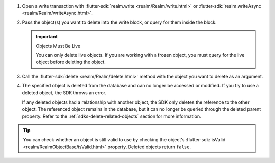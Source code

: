 1. Open a write transaction with :flutter-sdk:`realm.write
   <realm/Realm/write.html>` or :flutter-sdk:`realm.writeAsync
   <realm/Realm/writeAsync.html>`.

#. Pass the object(s) you want to delete into the write block, or query for
   them inside the block.

   .. important:: Objects Must Be Live
      
      You can only delete live objects. If you are working with a frozen
      object, you must query for the live object before deleting the object.

#. Call the :flutter-sdk:`delete <realm/Realm/delete.html>`
   method with the object you want to delete as an argument.

#. The specified object is deleted from the database and can no longer be
   accessed or modified. If you try to use a deleted object, the SDK throws an
   error.
   
   If any deleted objects had a relationship with another object, the SDK
   only deletes the reference to the other object. The referenced object
   remains in the database, but it can no longer be queried through the deleted 
   parent property. Refer to the :ref:`sdks-delete-related-objects` section
   for more information.

.. tip:: 

   You can check whether an object is still valid to use by checking the
   object's :flutter-sdk:`isValid <realm/RealmObjectBase/isValid.html>`
   property. Deleted objects return ``false``.

